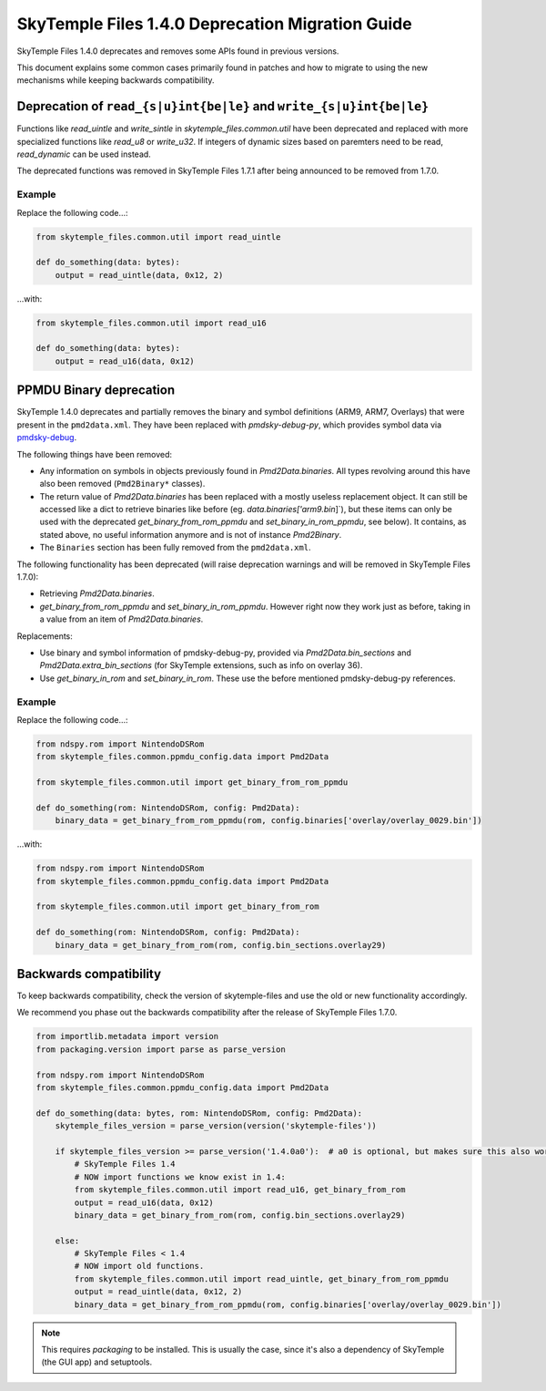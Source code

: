 SkyTemple Files 1.4.0 Deprecation Migration Guide
=================================================
SkyTemple Files 1.4.0 deprecates and removes some APIs found in previous versions.

This document explains some common cases primarily found in patches and how to migrate to using the new
mechanisms while keeping backwards compatibility.

Deprecation of ``read_{s|u}int{be|le}`` and ``write_{s|u}int{be|le}``
---------------------------------------------------------------------
Functions like `read_uintle` and `write_sintle` in `skytemple_files.common.util` have been deprecated and replaced
with more specialized functions like `read_u8` or `write_u32`. If integers of dynamic sizes based on paremters need to
be read, `read_dynamic` can be used instead.

The deprecated functions was removed in SkyTemple Files 1.7.1 after being announced to be removed from 1.7.0.

Example
~~~~~~~
Replace the following code...:

.. code:: python

    from skytemple_files.common.util import read_uintle

    def do_something(data: bytes):
        output = read_uintle(data, 0x12, 2)

...with:

.. code:: python

    from skytemple_files.common.util import read_u16

    def do_something(data: bytes):
        output = read_u16(data, 0x12)

PPMDU Binary deprecation
------------------------
SkyTemple 1.4.0 deprecates and partially removes the binary and symbol definitions
(ARM9, ARM7, Overlays) that were present in the ``pmd2data.xml``. They have been replaced with
`pmdsky-debug-py`, which provides symbol data via `pmdsky-debug`_.

The following things have been removed:

- Any information on symbols in objects previously found in `Pmd2Data.binaries`. All types revolving
  around this have also been removed (``Pmd2Binary*`` classes).
- The return value of `Pmd2Data.binaries` has been replaced with a mostly useless replacement object. It can
  still be accessed like a dict to retrieve binaries like before (eg. `data.binaries['arm9.bin`]`), but these items
  can only be used with the deprecated `get_binary_from_rom_ppmdu` and `set_binary_in_rom_ppmdu`, see below).
  It contains, as stated above, no useful information anymore and is not of instance `Pmd2Binary`.
- The ``Binaries`` section has been fully removed from the ``pmd2data.xml``.

The following functionality has been deprecated (will raise deprecation warnings and will be removed in
SkyTemple Files 1.7.0):

- Retrieving `Pmd2Data.binaries`.
- `get_binary_from_rom_ppmdu` and `set_binary_in_rom_ppmdu`. However right now they work just as before,
  taking in a value from an item of `Pmd2Data.binaries`.

Replacements:

- Use binary and symbol information of pmdsky-debug-py, provided via `Pmd2Data.bin_sections` and `Pmd2Data.extra_bin_sections` (for SkyTemple extensions, such as info on overlay 36).
- Use `get_binary_in_rom` and `set_binary_in_rom`. These use the before mentioned pmdsky-debug-py references.

Example
~~~~~~~
Replace the following code...:

.. code:: python

    from ndspy.rom import NintendoDSRom
    from skytemple_files.common.ppmdu_config.data import Pmd2Data

    from skytemple_files.common.util import get_binary_from_rom_ppmdu

    def do_something(rom: NintendoDSRom, config: Pmd2Data):
        binary_data = get_binary_from_rom_ppmdu(rom, config.binaries['overlay/overlay_0029.bin'])

...with:

.. code:: python

    from ndspy.rom import NintendoDSRom
    from skytemple_files.common.ppmdu_config.data import Pmd2Data

    from skytemple_files.common.util import get_binary_from_rom

    def do_something(rom: NintendoDSRom, config: Pmd2Data):
        binary_data = get_binary_from_rom(rom, config.bin_sections.overlay29)


.. _pmdsky-debug: https://github.com/UsernameFodder/pmdsky-debug


Backwards compatibility
-----------------------
To keep backwards compatibility, check the version of skytemple-files and use the old
or new functionality accordingly.

We recommend you phase out the backwards compatibility after the release of SkyTemple Files 1.7.0.

.. code:: python

    from importlib.metadata import version
    from packaging.version import parse as parse_version

    from ndspy.rom import NintendoDSRom
    from skytemple_files.common.ppmdu_config.data import Pmd2Data

    def do_something(data: bytes, rom: NintendoDSRom, config: Pmd2Data):
        skytemple_files_version = parse_version(version('skytemple-files'))

        if skytemple_files_version >= parse_version('1.4.0a0'):  # a0 is optional, but makes sure this also works for pre-releases.
            # SkyTemple Files 1.4
            # NOW import functions we know exist in 1.4:
            from skytemple_files.common.util import read_u16, get_binary_from_rom
            output = read_u16(data, 0x12)
            binary_data = get_binary_from_rom(rom, config.bin_sections.overlay29)

        else:
            # SkyTemple Files < 1.4
            # NOW import old functions.
            from skytemple_files.common.util import read_uintle, get_binary_from_rom_ppmdu
            output = read_uintle(data, 0x12, 2)
            binary_data = get_binary_from_rom_ppmdu(rom, config.binaries['overlay/overlay_0029.bin'])

.. note::

    This requires `packaging` to be installed. This is usually the case, since it's also a
    dependency of SkyTemple (the GUI app) and setuptools.
